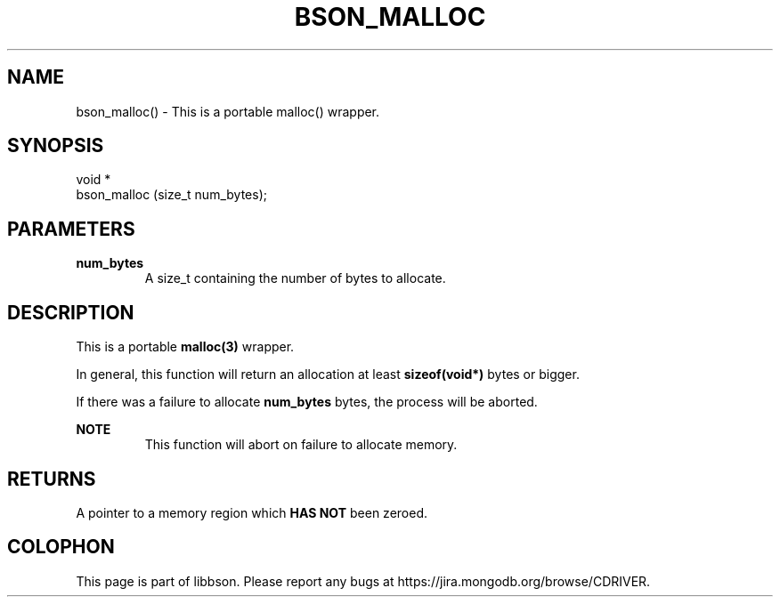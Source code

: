 .\" This manpage is Copyright (C) 2016 MongoDB, Inc.
.\" 
.\" Permission is granted to copy, distribute and/or modify this document
.\" under the terms of the GNU Free Documentation License, Version 1.3
.\" or any later version published by the Free Software Foundation;
.\" with no Invariant Sections, no Front-Cover Texts, and no Back-Cover Texts.
.\" A copy of the license is included in the section entitled "GNU
.\" Free Documentation License".
.\" 
.TH "BSON_MALLOC" "3" "2016\(hy11\(hy10" "libbson"
.SH NAME
bson_malloc() \- This is a portable malloc() wrapper.
.SH "SYNOPSIS"

.nf
.nf
void *
bson_malloc (size_t num_bytes);
.fi
.fi

.SH "PARAMETERS"

.TP
.B
.B num_bytes
A size_t containing the number of bytes to allocate.
.LP

.SH "DESCRIPTION"

This is a portable
.B malloc(3)
wrapper.

In general, this function will return an allocation at least
.B sizeof(void*)
bytes or bigger.

If there was a failure to allocate
.B num_bytes
bytes, the process will be aborted.

.B NOTE
.RS
This function will abort on failure to allocate memory.
.RE

.SH "RETURNS"

A pointer to a memory region which
.B HAS NOT
been zeroed.


.B
.SH COLOPHON
This page is part of libbson.
Please report any bugs at https://jira.mongodb.org/browse/CDRIVER.